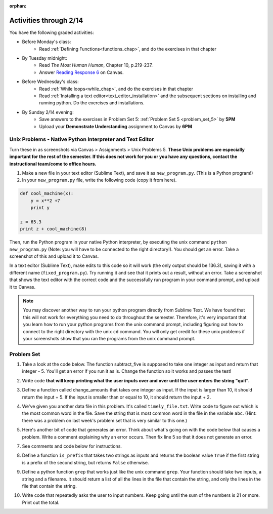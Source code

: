 :orphan:

..  Copyright (C) Paul Resnick.  Permission is granted to copy, distribute
    and/or modify this document under the terms of the GNU Free Documentation
    License, Version 1.3 or any later version published by the Free Software
    Foundation; with Invariant Sections being Forward, Prefaces, and
    Contributor List, no Front-Cover Texts, and no Back-Cover Texts.  A copy of
    the license is included in the section entitled "GNU Free Documentation
    License".

.. highlight:: python
    :linenothreshold: 500

Activities through 2/14
=======================

You have the following graded activities:

* Before Monday's class:
    * Read :ref:`Defining Functions<functions_chap>`, and do the exercises in that chapter

* By Tuesday midnight:
    * Read *The Most Human Human*, Chapter 10, p.219-237.
    * Answer `Reading Response 6 <https://umich.instructure.com/courses/48961/assignments/57682>`_ on Canvas.

* Before Wednesday's class:
    * Read :ref:`While loops<while_chap>`, and do the exercises in that chapter
    * Read :ref:`Installing a text editor<text_editor_installation>` and the subsequent sections on installing and running python. Do the exercises and installations.

* By Sunday 2/14 evening:
   * Save answers to the exercises in Problem Set 5: :ref:`Problem Set 5 <problem_set_5>` by **5PM**
   * Upload your **Demonstrate Understanding** assignment to Canvas by **6PM**


.. _unix_pset5:

Unix Problems - Native Python Interpreter and Text Editor
---------------------------------------------------------

Turn these in as screenshots via Canvas > Assignments > Unix Problems 5. **These Unix problems are especially important for the rest of the semester. If this does not work for you or you have any questions, contact the instructional team/come to office hours.**

#. Make a new file in your text editor (Sublime Text), and save it as ``new_program.py``. (This is a Python program!)

#. In your ``new_program.py`` file, write the following code (copy it from here).

.. code:: python

   def cool_machine(x):
       y = x**2 +7
       print y

   z = 65.3
   print z + cool_machine(8)

Then, run the Python program in your native Python interpreter, by executing the unix command ``python new_program.py`` (Note: you will have to be connected to the right directory!). You should get an error. Take a screenshot of this and upload it to Canvas.

In a text editor (Sublime Text), make edits to this code so it will work (the only output should be 136.3), saving it with a different name (``fixed_program.py``). Try running it and see that it prints out a result, without an error. Take a screenshot that shows the text editor with the correct code and the successfully run program in your command prompt, and upload it to Canvas.

.. note::

    You may discover another way to run your python program directly from Sublime Text. We have found that this will not work for everything you need to do throughout the semester. Therefore, it's very important that you learn how to run your python programs from the unix command prompt, including figuring out how to connect to the right directory with the unix ``cd`` command. You will only get credit for these unix problems if your screenshots show that you ran the programs from the unix command prompt.

.. _problem_set_5:

Problem Set
-----------

.. datafile:: timely_file.txt
    :hide:

    Autumn is interchangeably known as fall in the US and Canada, and is one of the four temperate seasons. Autumn marks the transition from summer into winter.
    Some cultures regard the autumn equinox as mid autumn while others, with a longer temperature lag, treat it as the start of autumn then. 
    In North America, autumn starts with the September equinox, while it ends with the winter solstice. 
    (Wikipedia)

1. Take a look at the code below. The function subtract_five is supposed to take one integer as input and return that integer - 5. You'll get an error if you run it as is. Change the function so it works and passes the test!

.. activecode:: ps_5_1

   def subtract_five(inp):
       print inp - 5
       return None

   y = subtract_five(9) - 6

   ====

   print "\n---\n\n"
   import test
   try:
       print "testing if y is -2"
       test.testEqual(y, -2)
   except:
       print "The variable y was deleted or is not defined"

2. Write code **that will keep printing what the user inputs over and over until the user enters the string "quit".**

.. activecode:: ps_5_2

   # Write code here

   ====

   print "\n---\n\n"
   print "There are no tests for this problem"


3. Define a function called change_amounts that takes one integer as input. If the input is larger than 10, it should return the input + 5. If the input is smaller than or equal to 10, it should return the input + 2.

.. activecode:: ps_5_3

    # We've started you off with the first line...
    def change_amounts(num_here):
       pass # delete this line and put in your own code for the body of the function.

    ====

    print "\n---\n\n"
    import test
    try:
      print "testing if change_amounts(9) equals 11"
      test.testEqual(change_amounts(9),11)
      print "testing if change_amounts(12) equals 17"
      test.testEqual(change_amounts(12),17)
    except:
      print "The function change_amounts has not been defined properly"


4. We've given you another data file in this problem. It's called ``timely_file.txt``. Write code to figure out which is the most common word in the file. Save the string that is most common word in the file in the variable ``abc``. (Hint: there was a problem on last week's problem set that is very similar to this one.)

.. activecode:: ps_5_4

   # Write code here!
    
   ====
    
   print "\n---\n\n"
   import test
   try:
     print "testing whether abc is set correctly"
     test.testEqual(abc, 'the')
   except:
     print "The variable abc has not been defined"


5. Here's another bit of code that generates an error. Think about what's going on with the code below that causes a problem. Write a comment explaining why an error occurs. Then fix line 5 so that it does not generate an error.

.. activecode:: ps_5_5

    def change_amounts(yp):
       n = yp - 4
       return n * 7

    print yp

    ====

    print "\n---\n\n"
    print "There are no tests for this problem"

7. See comments and code below for instructions.

.. activecode:: ps_5_7

    # Here is a function definition. DO NOT change it!
    def list_end_with_string(new_list):
        if type(new_list[-1]) == type("hello"):
            return new_list
        new_list.append("the last element is a string no matter what now!")
        return new_list

    # Play around with this function with the following function calls.
    l = [3,46,6]
    b = [4,"hi",10,"12",12,123,"whoa!"]
    print list_end_with_string([1,2])
    print list_end_with_string(l)
    print list_end_with_string(b)

    # Now write a couple invocations of this function yourself below this line.

    # Finally, write a few sentences in comments that explain what's happening in this function called list_end_with_string. You should explain what happens if a list like l gets input into this function AND what happens if a list like b gets input into it.

8. Define a function ``is_prefix`` that takes two strings as inputs and returns the boolean value ``True`` if the first string is a prefix of the second string, but returns ``False`` otherwise.

.. activecode:: ps_5_8

      # Define your function here.


      # Here's a couple example function calls, printing the return value
      # to show you what it is.
      print is_prefix("He","Hello") # should print True
      print is_prefix("Hello","He") # should print False
      print is_prefix("Hi","Hello") # should print False
      print is_prefix("lo","Hello") # should print False
      print is_prefix("Hel","Hello") # should print True
      # Remember, these won't work at all until you have defined a function called is_prefix

      ====

      print "\n---\n\n"
      import test
      try:
        print 'testing whether "Big" is a prefix of "Bigger"'
        test.testEqual(is_prefix("Big", "Bigger"), True)
        print 'testing whether "Bigger" is a prefix of "Big"'
        test.testEqual(is_prefix("Bigger", "Big"), False)
        print 'testing whether "ge" is a prefix of "Bigger"'
        test.testEqual(is_prefix("ge","Bigger"), False)
        print 'testing whether "Bigge" is a prefix of "Bigger"'
        test.testEqual(is_prefix("Bigge","Bigger"),True)
      except:
        print "Looks like the function is_prefix has not been defined or has another error"


9. Define a python function ``grep`` that works just like the unix command ``grep``. Your function should take two inputs, a string and a filename. It should return a list of all the lines in the file that contain the string, and only the lines in the file that contain the string.

.. activecode:: ps_5_9

   # Write code here!

   ====

   print "\n---\n\n"
   import test
   def solgrep(a, b):
     lines = open(b, 'r').readlines()
     acc = []
     for l in lines:
       if a in l:
         acc.append(l)
     return acc
   try:
     print "testing whether grep('autumn', 'timely_file.txt') returns the right two lines"
     test.testEqual(grep('autumn', 'timely_file.txt'), solgrep('autumn', 'timely_file.txt'))
     print "testing whether grep('fool', 'timely_file.txt') correctly returns an empty list"
     test.testEqual(grep('fool', 'timely_file.txt'), solgrep('fool', 'timely_file.txt'))
   except:
     print "The function grep has not been defined yet"


10. Write code that repeatedly asks the user to input numbers. Keep going until the sum of the numbers is 21 or more. Print out the total.

.. activecode:: ps_5_10

    # Write your code here!


    ====
    print "\n---\n\n" 
    print "There are no tests for this problem."
